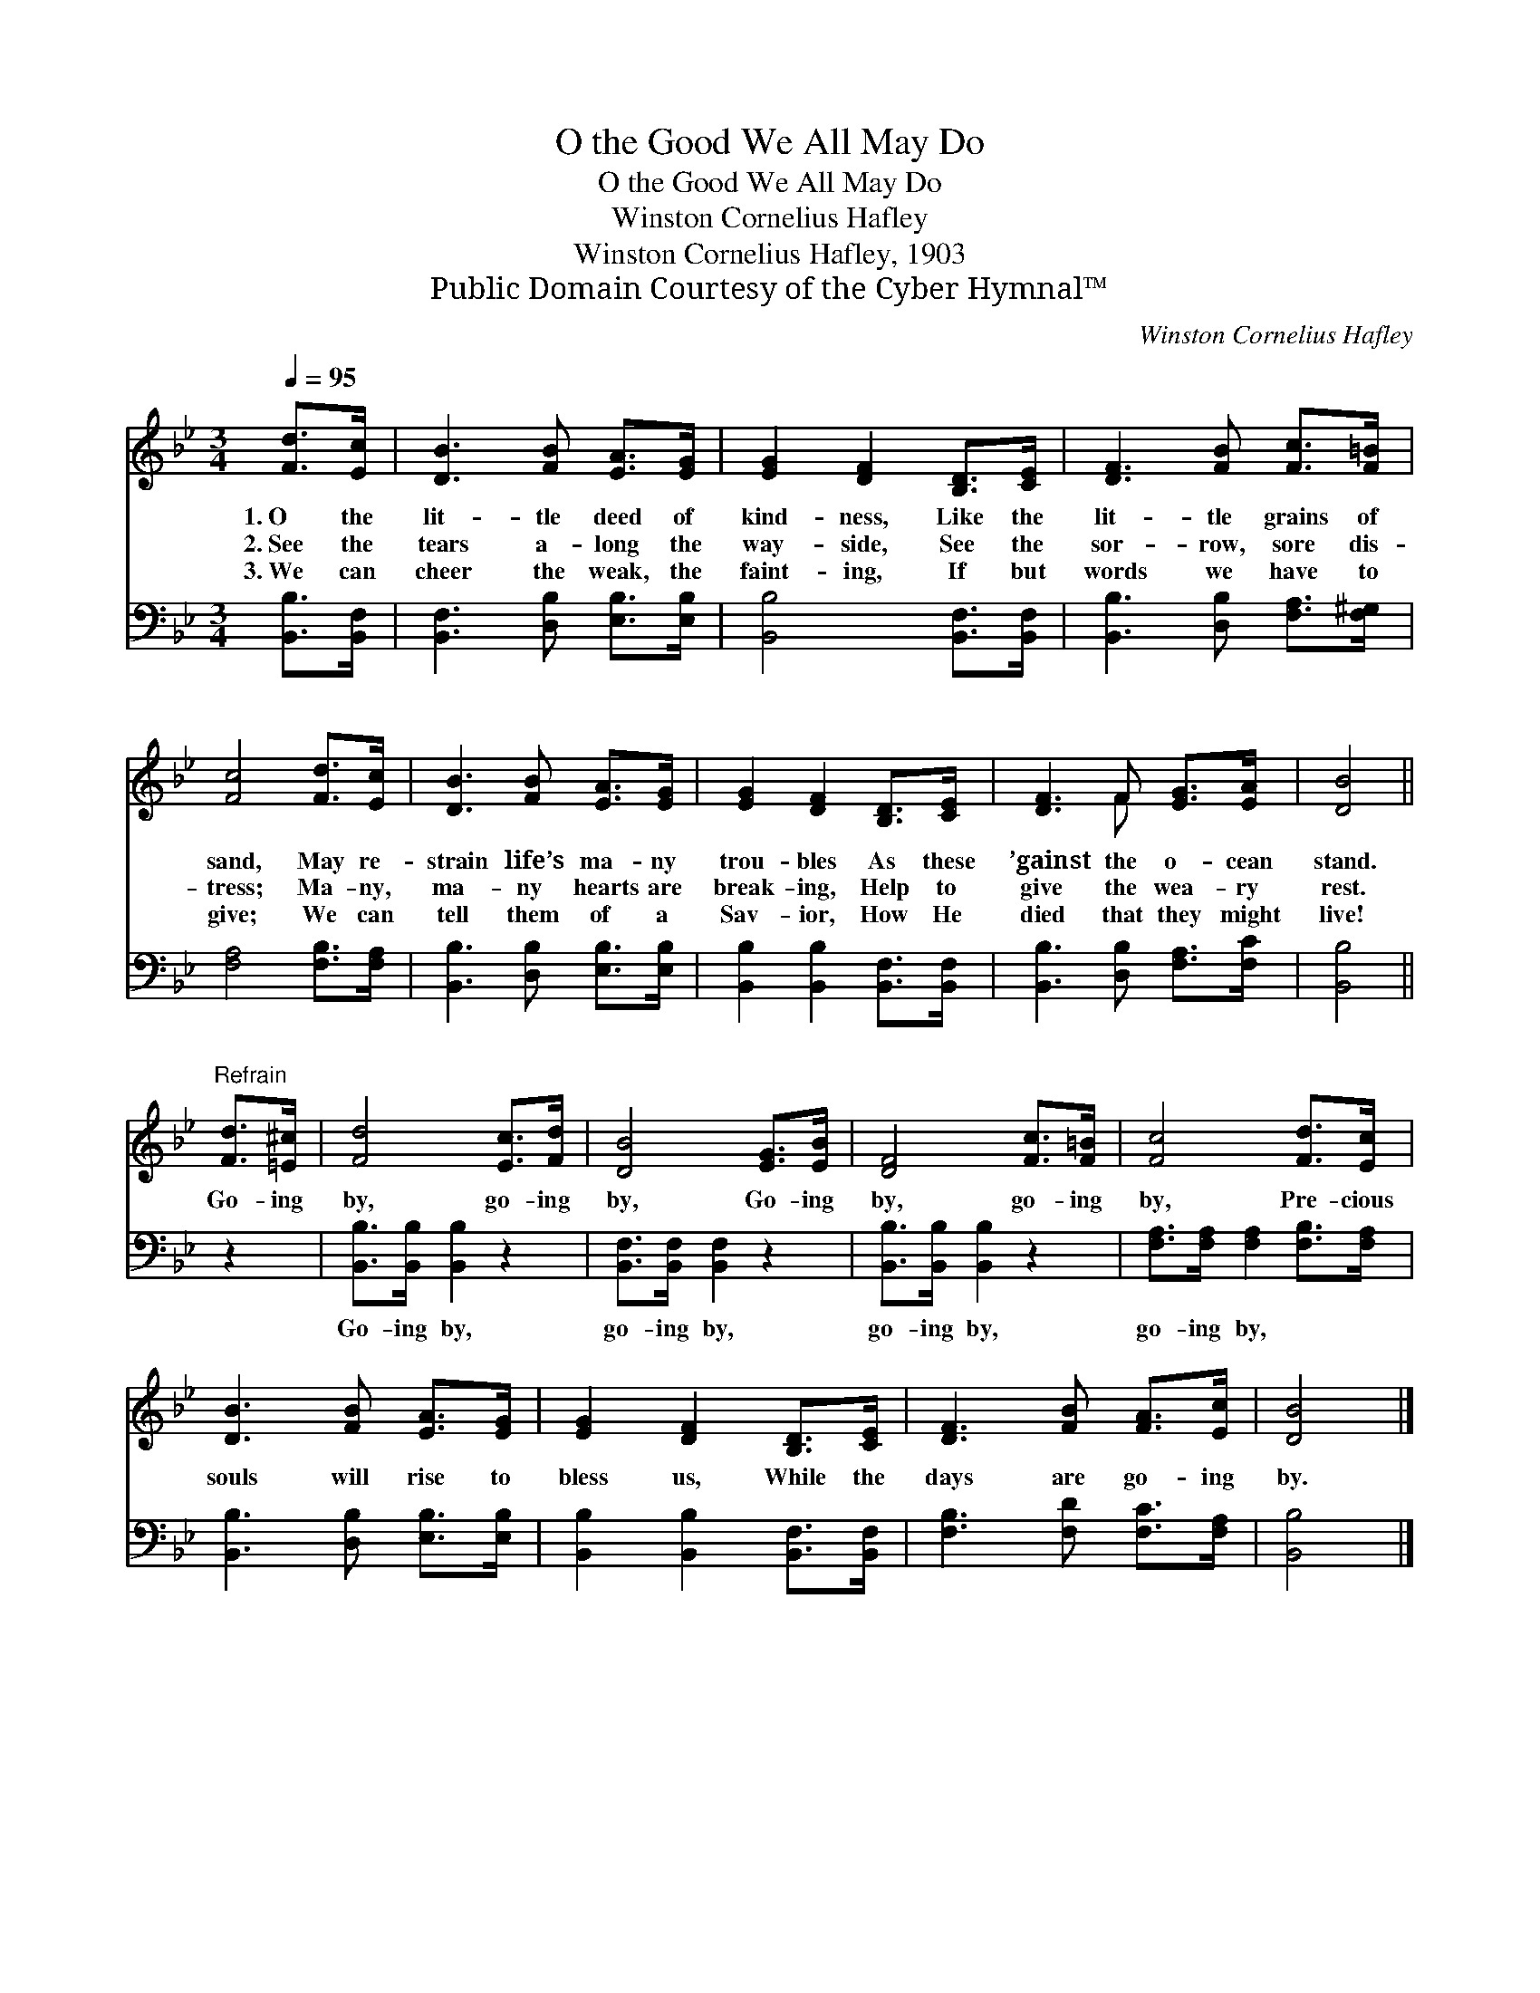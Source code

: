 X:1
T:O the Good We All May Do
T:O the Good We All May Do
T:Winston Cornelius Hafley
T:Winston Cornelius Hafley, 1903
T:Public Domain Courtesy of the Cyber Hymnal™
C:Winston Cornelius Hafley
Z:Public Domain
Z:Courtesy of the Cyber Hymnal™
%%score ( 1 2 ) 3
L:1/8
Q:1/4=95
M:3/4
K:Bb
V:1 treble 
V:2 treble 
V:3 bass 
V:1
 [Fd]>[Ec] | [DB]3 [FB] [EA]>[EG] | [EG]2 [DF]2 [B,D]>[CE] | [DF]3 [FB] [Fc]>[F=B] | %4
w: 1.~O the|lit- tle deed of|kind- ness, Like the|lit- tle grains of|
w: 2.~See the|tears a- long the|way- side, See the|sor- row, sore dis-|
w: 3.~We can|cheer the weak, the|faint- ing, If but|words we have to|
 [Fc]4 [Fd]>[Ec] | [DB]3 [FB] [EA]>[EG] | [EG]2 [DF]2 [B,D]>[CE] | [DF]3 F [EG]>[EA] | [DB]4 || %9
w: sand, May re-|strain life’s ma- ny|trou- bles As these|’gainst the o- cean|stand.|
w: tress; Ma- ny,|ma- ny hearts are|break- ing, Help to|give the wea- ry|rest.|
w: give; We can|tell them of a|Sav- ior, How He|died that they might|live!|
"^Refrain" [Fd]>[=E^c] | [Fd]4 [Ec]>[Fd] | [DB]4 [EG]>[EB] | [DF]4 [Fc]>[F=B] | [Fc]4 [Fd]>[Ec] | %14
w: Go- ing|by, go- ing|by, Go- ing|by, go- ing|by, Pre- cious|
w: |||||
w: |||||
 [DB]3 [FB] [EA]>[EG] | [EG]2 [DF]2 [B,D]>[CE] | [DF]3 [FB] [FA]>[Ec] | [DB]4 |] %18
w: souls will rise to|bless us, While the|days are go- ing|by.|
w: ||||
w: ||||
V:2
 x2 | x6 | x6 | x6 | x6 | x6 | x6 | x3 F x2 | x4 || x2 | x6 | x6 | x6 | x6 | x6 | x6 | x6 | x4 |] %18
V:3
 [B,,B,]>[B,,F,] | [B,,F,]3 [D,B,] [E,B,]>[E,B,] | [B,,B,]4 [B,,F,]>[B,,F,] | %3
w: ~ ~|~ ~ ~ ~|~ ~ ~|
 [B,,B,]3 [D,B,] [F,A,]>[F,^G,] | [F,A,]4 [F,B,]>[F,A,] | [B,,B,]3 [D,B,] [E,B,]>[E,B,] | %6
w: ~ ~ ~ ~|~ ~ ~|~ ~ ~ ~|
 [B,,B,]2 [B,,B,]2 [B,,F,]>[B,,F,] | [B,,B,]3 [D,B,] [F,A,]>[F,C] | [B,,B,]4 || z2 | %10
w: ~ ~ ~ ~|~ ~ ~ ~|~||
 [B,,B,]>[B,,B,] [B,,B,]2 z2 | [B,,F,]>[B,,F,] [B,,F,]2 z2 | [B,,B,]>[B,,B,] [B,,B,]2 z2 | %13
w: Go- ing by,|go- ing by,|go- ing by,|
 [F,A,]>[F,A,] [F,A,]2 [F,B,]>[F,A,] | [B,,B,]3 [D,B,] [E,B,]>[E,B,] | %15
w: go- ing by, * *||
 [B,,B,]2 [B,,B,]2 [B,,F,]>[B,,F,] | [F,B,]3 [F,D] [F,C]>[F,A,] | [B,,B,]4 |] %18
w: |||

